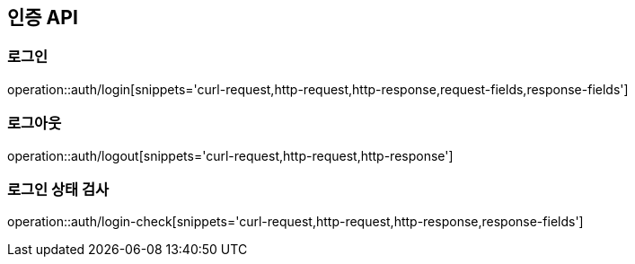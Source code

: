 == 인증 API

=== 로그인

operation::auth/login[snippets='curl-request,http-request,http-response,request-fields,response-fields']

=== 로그아웃

operation::auth/logout[snippets='curl-request,http-request,http-response']

=== 로그인 상태 검사

operation::auth/login-check[snippets='curl-request,http-request,http-response,response-fields']

